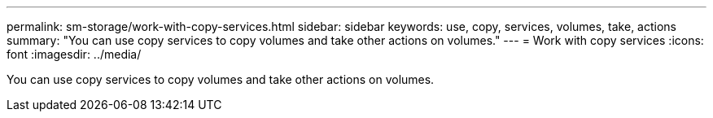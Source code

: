 ---
permalink: sm-storage/work-with-copy-services.html
sidebar: sidebar
keywords: use, copy, services, volumes, take, actions
summary: "You can use copy services to copy volumes and take other actions on volumes."
---
= Work with copy services
:icons: font
:imagesdir: ../media/

[.lead]
You can use copy services to copy volumes and take other actions on volumes.
